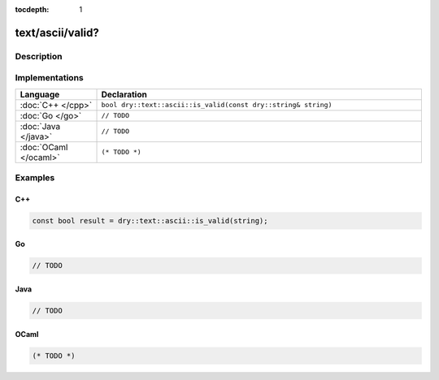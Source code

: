 :tocdepth: 1

text/ascii/valid?
=================

.. only:: html

   .. contents::
      :local:
      :backlinks: entry
      :depth: 2

Description
-----------

.. dry:function:: text/ascii/valid?

   TODO

Implementations
---------------

.. list-table::
   :widths: 20 80
   :header-rows: 1

   * - Language
     - Declaration

   * - :doc:`C++ </cpp>`
     - ``bool dry::text::ascii::is_valid(const dry::string& string)``

   * - :doc:`Go </go>`
     - ``// TODO``

   * - :doc:`Java </java>`
     - ``// TODO``

   * - :doc:`OCaml </ocaml>`
     - ``(* TODO *)``

Examples
--------

C++
^^^

.. code-block:: c++

   const bool result = dry::text::ascii::is_valid(string);

Go
^^

.. code-block:: go

   // TODO

Java
^^^^

.. code-block:: java

   // TODO

OCaml
^^^^^

.. code-block:: ocaml

   (* TODO *)
